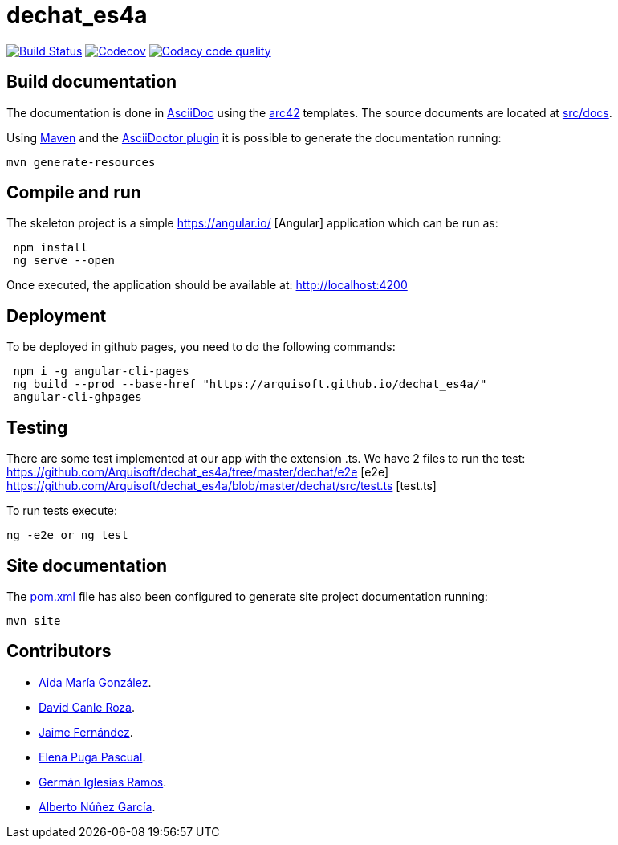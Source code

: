 = dechat_es4a

image:https://travis-ci.org/Arquisoft/dechat_es4a.svg?branch=master["Build Status", link="https://travis-ci.org/Arquisoft/dechat_es4a"]
image:https://codecov.io/gh/Arquisoft/dechat_es4a/branch/master/graph/badge.svg["Codecov",link="https://codecov.io/gh/Arquisoft/dechat_es4a"]
image:https://api.codacy.com/project/badge/Grade/fc7dc1da60ee4e9fb67ccff782625794["Codacy code quality", link="https://www.codacy.com/app/jelabra/dechat_es4a?utm_source=github.com&utm_medium=referral&utm_content=Arquisoft/dechat_es4a&utm_campaign=Badge_Grade"]


== Build documentation

The documentation is done in http://asciidoc.org/[AsciiDoc]
using the https://arc42.org/[arc42] templates.
The source documents are located at
 https://github.com/Arquisoft/dechat_es4a/tree/master/src/docs[src/docs].

Using https://maven.apache.org/[Maven] and the
https://asciidoctor.org/[AsciiDoctor plugin] it is possible to generate
the documentation running:

----
mvn generate-resources
----

== Compile and run

The skeleton project is a simple
 https://angular.io/ [Angular] application which can be run as:

----
 npm install
 ng serve --open
----

Once executed, the application should be available at: http://localhost:4200

== Deployment
To be deployed in github pages, you need to do the following commands:

----
 npm i -g angular-cli-pages
 ng build --prod --base-href "https://arquisoft.github.io/dechat_es4a/"
 angular-cli-ghpages
----

== Testing

There are some test implemented at our app with the extension .ts.
We have 2 files to run the test:
https://github.com/Arquisoft/dechat_es4a/tree/master/dechat/e2e [e2e]
https://github.com/Arquisoft/dechat_es4a/blob/master/dechat/src/test.ts [test.ts]

To run tests execute:
----
ng -e2e or ng test
----

== Site documentation

The https://github.com/Arquisoft/dechat_es4a/tree/master/pom.xml[pom.xml] file
 has also been configured to generate site project documentation running:

----
mvn site
----

== Contributors

- https://github.com/Lisa159[Aida María González].
- https://github.com/davidcanle[David Canle Roza].
- https://github.com/protojaime[Jaime Fernández].
- https://github.com/elenappuga[Elena Puga Pascual].
- https://github.com/giramos[Germán Iglesias Ramos].
- https://github.com/albertong98[Alberto Núñez García].









